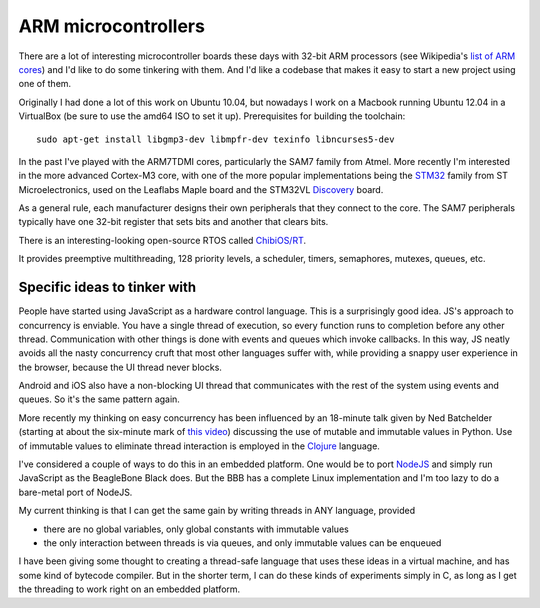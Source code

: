 ====================
ARM microcontrollers
====================

There are a lot of interesting microcontroller boards these days with 32-bit
ARM processors (see Wikipedia's `list of ARM cores`_) and I'd like to do some
tinkering with them. And I'd like a codebase that makes it easy to start a
new project using one of them.

Originally I had done a lot of this work on Ubuntu 10.04, but nowadays I work on
a Macbook running Ubuntu 12.04 in a VirtualBox (be sure to use the amd64 ISO to
set it up). Prerequisites for building the toolchain::

 sudo apt-get install libgmp3-dev libmpfr-dev texinfo libncurses5-dev

.. _`list of ARM cores`: http://en.wikipedia.org/wiki/List_of_ARM_microprocessor_cores

In the past I've played with the ARM7TDMI cores, particularly the SAM7 family
from Atmel. More recently I'm interested in the more advanced Cortex-M3 core,
with one of the more popular implementations being the STM32_ family from ST
Microelectronics, used on the Leaflabs Maple board and the STM32VL Discovery_
board.

.. _STM32: http://en.wikipedia.org/wiki/STM32
.. _Discovery: http://en.wikipedia.org/wiki/STM32#Discovery_kits

As a general rule, each manufacturer designs their own peripherals that they
connect to the core. The SAM7 peripherals typically have one 32-bit register
that sets bits and another that clears bits.

There is an interesting-looking open-source RTOS called `ChibiOS/RT`_.

.. _`ChibiOS/RT`: http://www.chibios.org/dokuwiki/doku.php

It provides preemptive multithreading, 128 priority levels, a scheduler,
timers, semaphores, mutexes, queues, etc.

Specific ideas to tinker with
=============================

People have started using JavaScript as a hardware control language. This is
a surprisingly good idea. JS's approach to concurrency is enviable. You have
a single thread of execution, so every function runs to completion before
any other thread. Communication with other things is done with events and
queues which invoke callbacks. In this way, JS neatly avoids all the nasty
concurrency cruft that most other languages suffer with, while providing a
snappy user experience in the browser, because the UI thread never blocks.

Android and iOS also have a non-blocking UI thread that communicates with
the rest of the system using events and queues. So it's the same pattern
again.

More recently my thinking on easy concurrency has been influenced by an
18-minute talk given by Ned Batchelder (starting at about the six-minute mark
of `this video`_) discussing the use of mutable and immutable values in Python.
Use of immutable values to eliminate thread interaction is employed in the
Clojure_ language.

.. _`this video`: http://www.youtube.com/watch?v=hO7S600Reok
.. _Clojure: http://clojure.org/

I've considered a couple of ways to do this in an embedded platform. One
would be to port NodeJS_ and simply run JavaScript as the BeagleBone Black
does. But the BBB has a complete Linux implementation and I'm too lazy to
do a bare-metal port of NodeJS.

.. _NodeJS: http://nodejs.org/

My current thinking is that I can get the same gain by writing threads in
ANY language, provided

* there are no global variables, only global constants with immutable values
* the only interaction between threads is via queues, and only immutable values
  can be enqueued

I have been giving some thought to creating a thread-safe language that uses
these ideas in a virtual machine, and has some kind of bytecode compiler. But
in the shorter term, I can do these kinds of experiments simply in C, as long
as I get the threading to work right on an embedded platform.
